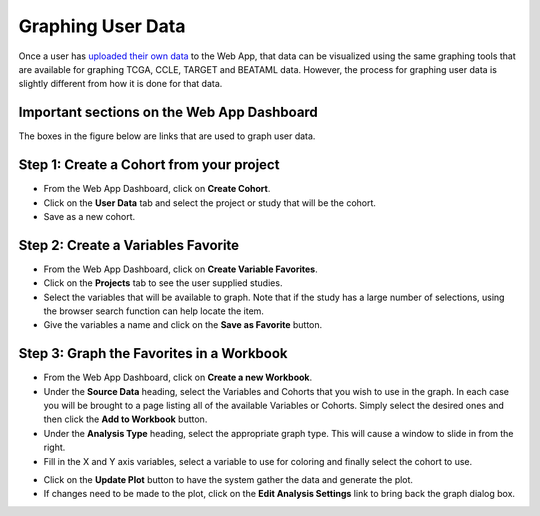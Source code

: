 ##############################
Graphing User Data
##############################

Once a user has `uploaded their own data`_ to the Web App, that data can be visualized using the same graphing tools that are available for graphing TCGA, CCLE, TARGET and BEATAML data.  However, the process for graphing user data is slightly different from how it is done for that data.

.. _uploaded their own data: http://isb-cancer-genomics-cloud.readthedocs.io/en/latest/sections/webapp/program_data_upload.html

Important sections on the Web App Dashboard
############################################
The boxes in the figure below are links that are used to graph user data.

.. image:: TopAnnotated.png


Step 1: Create a Cohort from your project
##########################################
* From the Web App Dashboard, click on **Create Cohort**.
* Click on the **User Data** tab and select the project or study that will be the cohort.
* Save as a new cohort.

.. image:: CohortCreation.png

Step 2: Create a Variables Favorite
####################################
* From the Web App Dashboard, click on **Create Variable Favorites**.
* Click on the **Projects** tab to see the user supplied studies.
* Select the variables that will be available to graph.  Note that if the study has a large number of selections, using the browser search function can help locate the item.
* Give the variables a name and click on the **Save as Favorite** button.

.. image:: Variables_selected_genes.png


Step 3: Graph the Favorites in a Workbook
#########################################
* From the Web App Dashboard, click on **Create a new Workbook**.
* Under the **Source Data** heading, select the Variables and Cohorts that you wish to use in the graph.  In each case you will be brought to a page listing all of the available Variables or Cohorts.  Simply select the desired ones and then click the **Add to Workbook** button.
* Under the **Analysis Type** heading, select the appropriate graph type.  This will cause a window to slide in from the right.
* Fill in the X and Y axis variables, select a variable to use for coloring and finally select the cohort to use.  

.. image:: GraphingStart.png

* Click on the **Update Plot** button to have the system gather the data and generate the plot.
* If changes need to be made to the plot, click on the **Edit Analysis Settings** link to bring back the graph dialog box. 

.. image:: GraphingGraphed.png
